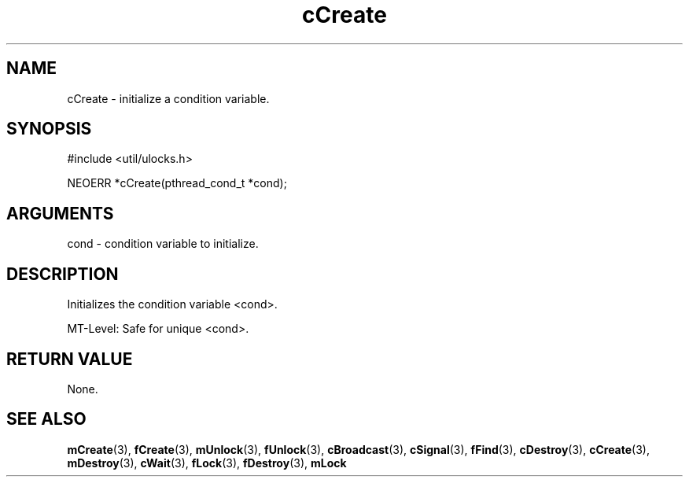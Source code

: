 .TH cCreate 3 "12 July 2007" "ClearSilver" "util/ulocks.h"

.de Ss
.sp
.ft CW
.nf
..
.de Se
.fi
.ft P
.sp
..
.SH NAME
cCreate  - initialize a condition variable.
.SH SYNOPSIS
.Ss
#include <util/ulocks.h>
.Se
.Ss
NEOERR *cCreate(pthread_cond_t *cond);

.Se

.SH ARGUMENTS
cond - condition variable to initialize.

.SH DESCRIPTION
Initializes the condition variable <cond>.

MT-Level: Safe for unique <cond>.

.SH "RETURN VALUE"
None.

.SH "SEE ALSO"
.BR mCreate "(3), "fCreate "(3), "mUnlock "(3), "fUnlock "(3), "cBroadcast "(3), "cSignal "(3), "fFind "(3), "cDestroy "(3), "cCreate "(3), "mDestroy "(3), "cWait "(3), "fLock "(3), "fDestroy "(3), "mLock
